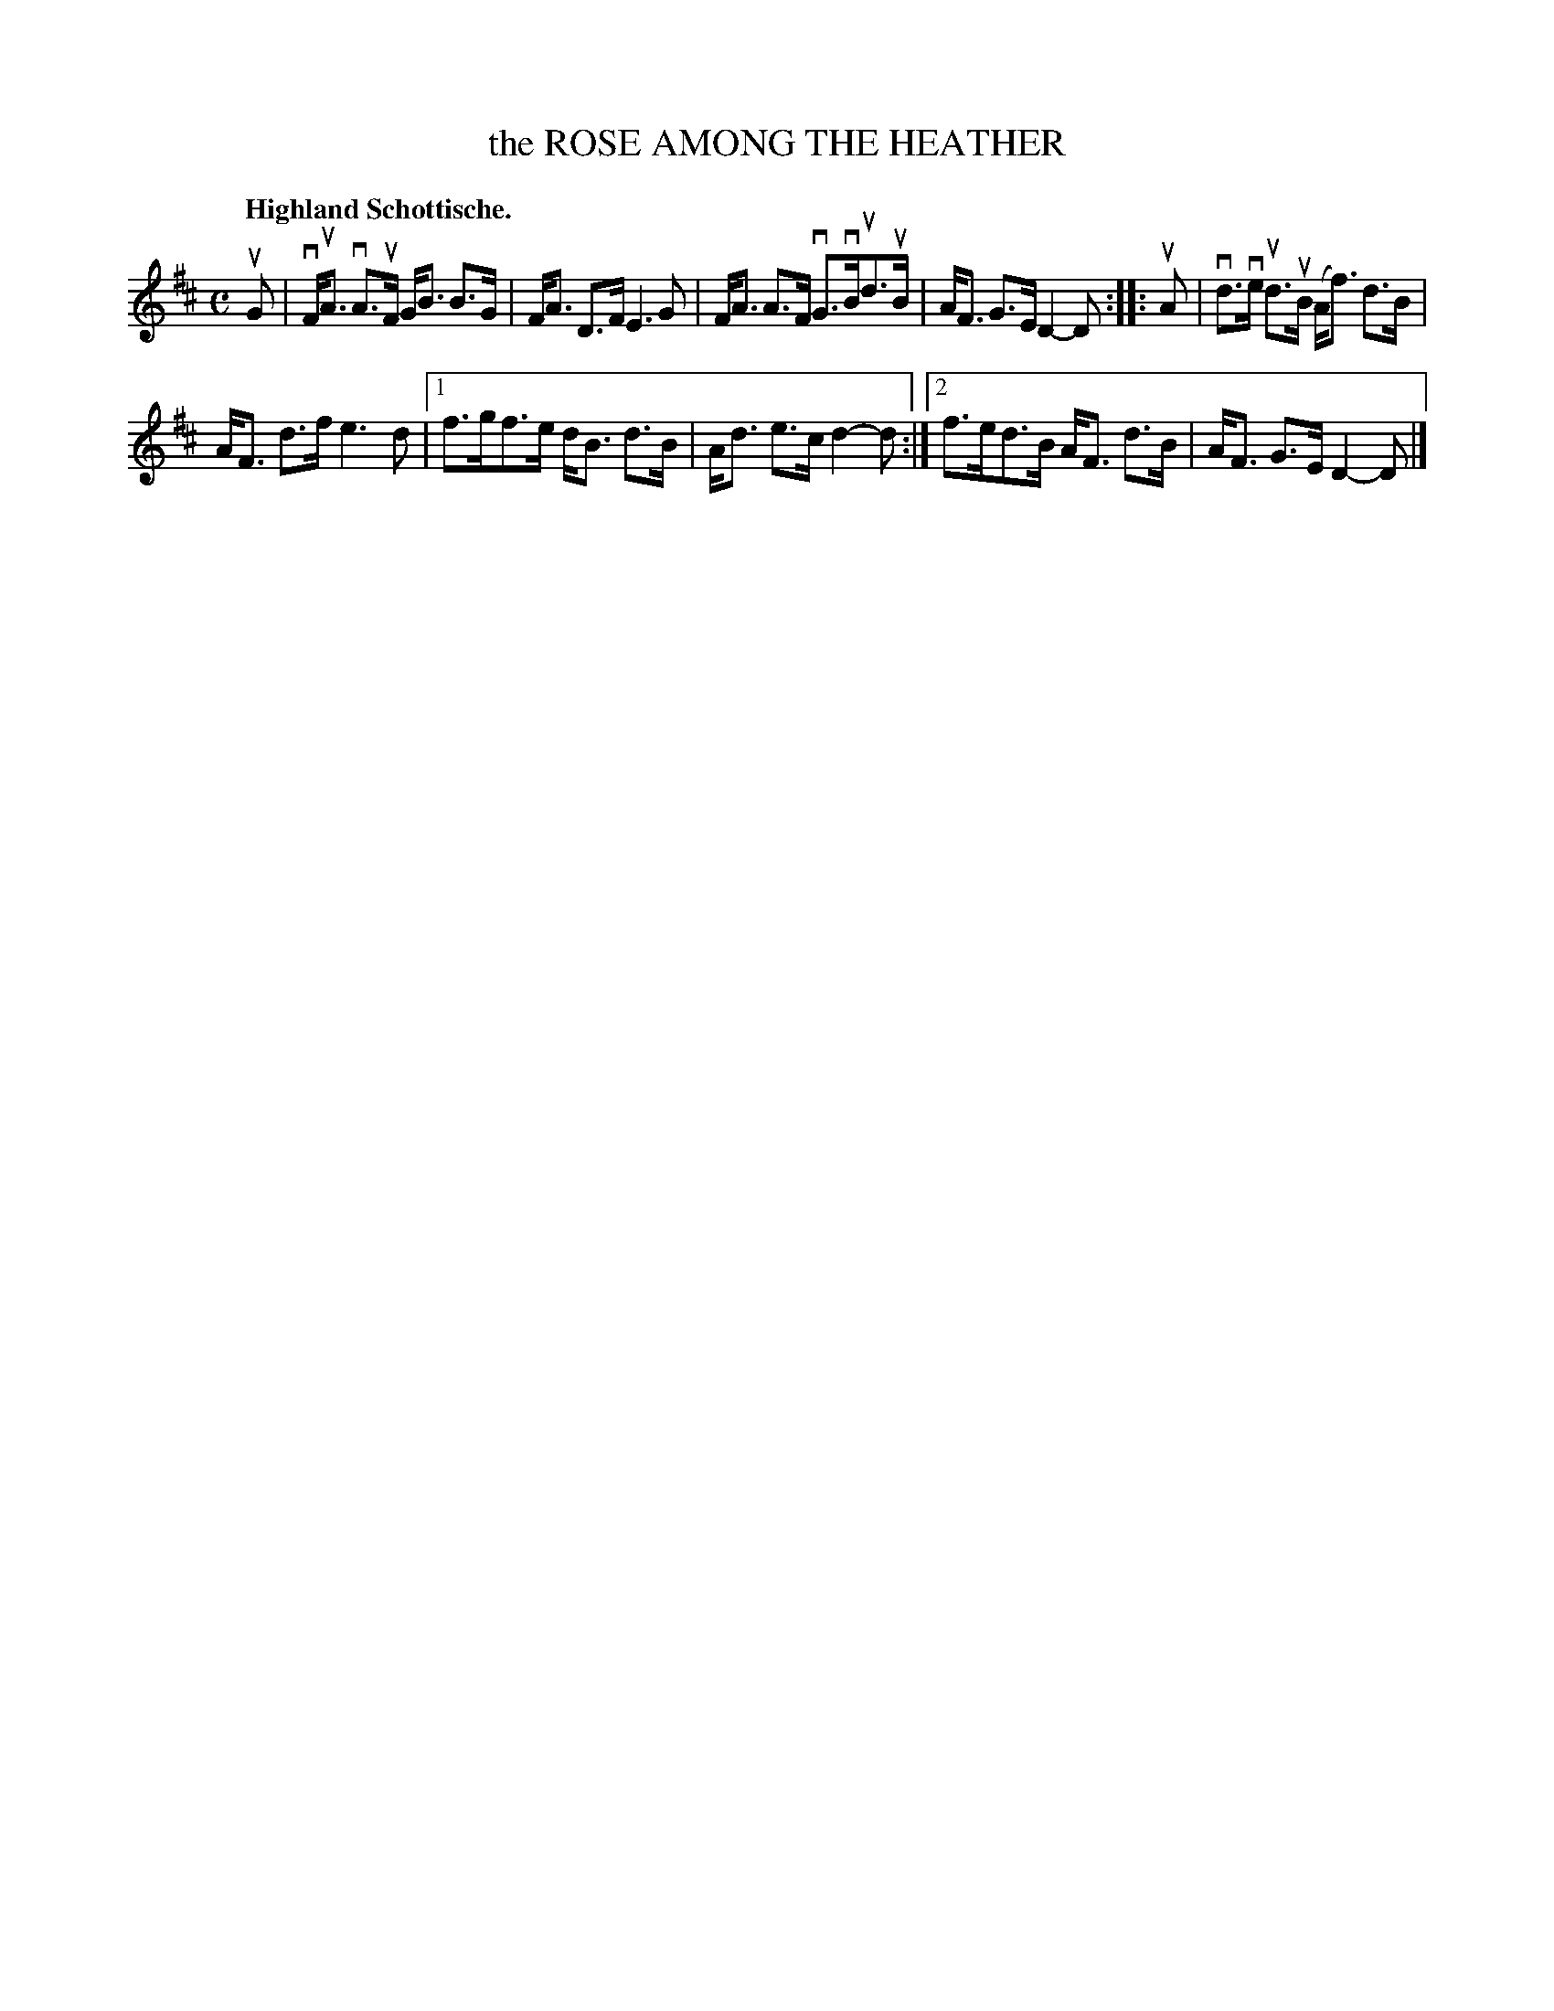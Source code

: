 X: 120018
T: the ROSE AMONG THE HEATHER
Q: "Highland Schottische."
R: Schottische.
%R: shottish
B: James Kerr "Merry Melodies" v.1 p.20 s.0 #18
Z: 2017 John Chambers <jc:trillian.mit.edu>
M: C
L: 1/8
K: D
uG |\
vF<uA vA>uF G<B B>G | F<A D>F E3 G |\
F<A A>F vG>vBud>uB | A<F G>E D2-D ::\
uA |\
vd>ve ud>uB (A<f) d>B |
A<F d>f e3 d |\
[1 f>gf>e d<B d>B | A<d e>c d2-d :|\
[2 f>ed>B A<F d>B | A<F G>E D2-D |]
